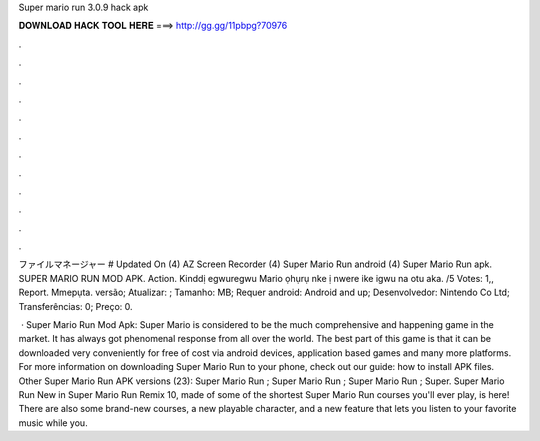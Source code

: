 Super mario run 3.0.9 hack apk



𝐃𝐎𝐖𝐍𝐋𝐎𝐀𝐃 𝐇𝐀𝐂𝐊 𝐓𝐎𝐎𝐋 𝐇𝐄𝐑𝐄 ===> http://gg.gg/11pbpg?70976



.



.



.



.



.



.



.



.



.



.



.



.

ファイルマネージャー # Updated On (4) AZ Screen Recorder (4) Super Mario Run android (4) Super Mario Run apk. SUPER MARIO RUN MOD APK. Action. Kinddị egwuregwu Mario ọhụrụ nke ị nwere ike igwu na otu aka. /5 Votes: 1,, Report. Mmepụta. versão; Atualizar: ; Tamanho: MB; Requer android: Android and up; Desenvolvedor: Nintendo Co Ltd; Transferências: 0; Preço: 0.

 · Super Mario Run Mod Apk: Super Mario is considered to be the much comprehensive and happening game in the market. It has always got phenomenal response from all over the world. The best part of this game is that it can be downloaded very conveniently for free of cost via android devices, application based games and many more platforms. For more information on downloading Super Mario Run to your phone, check out our guide: how to install APK files. Other Super Mario Run APK versions (23): Super Mario Run ; Super Mario Run ; Super Mario Run ; Super. Super Mario Run New in Super Mario Run Remix 10, made of some of the shortest Super Mario Run courses you'll ever play, is here! There are also some brand-new courses, a new playable character, and a new feature that lets you listen to your favorite music while you.
